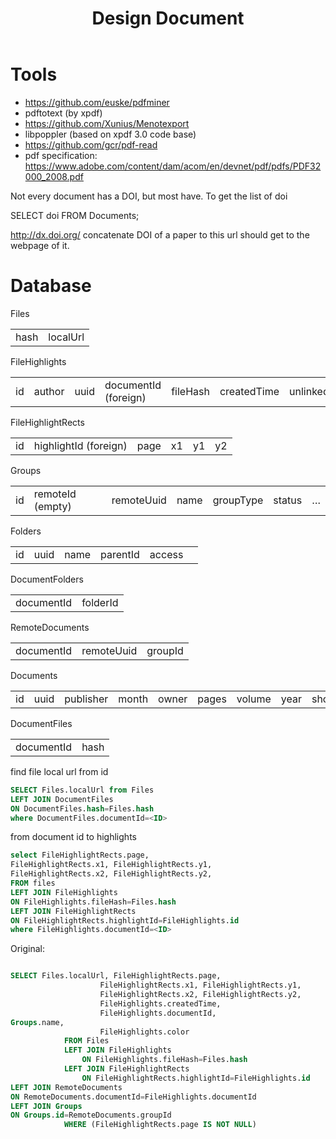 #+TITLE: Design Document

* Tools
- https://github.com/euske/pdfminer
- pdftotext (by xpdf)
- https://github.com/Xunius/Menotexport
- libpoppler (based on xpdf 3.0 code base)
- https://github.com/gcr/pdf-read
- pdf specification: https://www.adobe.com/content/dam/acom/en/devnet/pdf/pdfs/PDF32000_2008.pdf


Not every document has a DOI, but most have. To get the list of doi

#+BEGIN_EXAMPLE sql
SELECT doi FROM Documents;
#+END_EXAMPLE

http://dx.doi.org/ concatenate DOI of a paper to this url should get
to the webpage of it.

* Database

Files

| hash | localUrl |

FileHighlights                                                                                                

| id | author | uuid | documentId (foreign) | fileHash | createdTime | unlinked | color | profileUuid |

FileHighlightRects

| id | highlightId (foreign) | page | x1 | y1 | y2 |

Groups

| id | remoteId (empty) | remoteUuid | name | groupType | status | ... |

Folders

| id | uuid | name | parentId  | access | 

DocumentFolders
| documentId | folderId |

RemoteDocuments

| documentId | remoteUuid | groupId |

Documents

| id | uuid | publisher | month | owner | pages | volume | year | shortTitle | favourite | arxivId | title | abstract | doi | institution |

DocumentFiles
| documentId | hash |

find file local url from id
#+BEGIN_SRC sql
SELECT Files.localUrl from Files
LEFT JOIN DocumentFiles
ON DocumentFiles.hash=Files.hash
where DocumentFiles.documentId=<ID>
#+END_SRC

from document id to highlights
#+BEGIN_SRC sql
select FileHighlightRects.page, 
FileHighlightRects.x1, FileHighlightRects.y1,
FileHighlightRects.x2, FileHighlightRects.y2,
FROM files
LEFT JOIN FileHighlights
ON FileHighlights.fileHash=Files.hash
LEFT JOIN FileHighlightRects
ON FileHighlightRects.highlightId=FileHighlights.id
where FileHighlights.documentId=<ID>
#+END_SRC

Original:
#+BEGIN_SRC sql

SELECT Files.localUrl, FileHighlightRects.page,
                    FileHighlightRects.x1, FileHighlightRects.y1,
                    FileHighlightRects.x2, FileHighlightRects.y2,
                    FileHighlights.createdTime,
                    FileHighlights.documentId,
Groups.name,
                    FileHighlights.color
            FROM Files
            LEFT JOIN FileHighlights
                ON FileHighlights.fileHash=Files.hash
            LEFT JOIN FileHighlightRects
                ON FileHighlightRects.highlightId=FileHighlights.id
LEFT JOIN RemoteDocuments
ON RemoteDocuments.documentId=FileHighlights.documentId
LEFT JOIN Groups
ON Groups.id=RemoteDocuments.groupId
            WHERE (FileHighlightRects.page IS NOT NULL)
#+END_SRC


